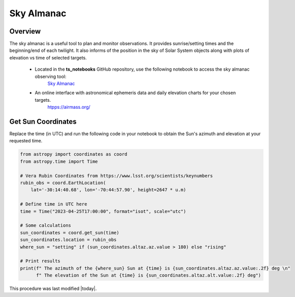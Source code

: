 .. Review the README in this procedure's directory on instructions to contribute.
.. Static objects, such as figures, should be stored in the _static directory. Review the _static/README in this procedure's directory on instructions to contribute.
.. Do not remove the comments that describe each section. They are included to provide guidance to contributors.
.. Do not remove other content provided in the templates, such as a section. Instead, comment out the content and include comments to explain the situation. For example:
  - If a section within the template is not needed, comment out the section title and label reference. Include a comment explaining why this is not required.
    - If a file cannot include a title (surrounded by ampersands (#)), comment out the title from the template and include a comment explaining why this is implemented (in addition to applying the ``title`` directive).

.. Include one Primary Author and list of Contributors (comma separated) between the asterisks (*):
.. |author| replace:: *isotuela*
.. If there are no contributors, write "none" between the asterisks. Do not remove the substitution.
.. |contributors| replace:: *None*

.. This is the label that can be used as for cross referencing this procedure.
.. Recommended format is "Directory Name"-"Title Name"  -- Spaces should be replaced by hyphens.
.. _Visualization-and-Monitoring-Tools-Sky-Almanac:
.. Each section should includes a label for cross referencing to a given area.
.. Recommended format for all labels is "Title Name"-"Section Name" -- Spaces should be replaced by hyphens.
.. To reference a label that isn't associated with an reST object such as a title or figure, you must include the link an explicit title using the syntax :ref:`link text <label-name>`.
.. An error will alert you of identical labels during the build process.

###########
Sky Almanac
###########

.. _Sky-Almanac-Overview:

Overview
========

The sky almanac is a useful tool to plan and monitor observations. It provides sunrise/setting times and the beginning/end of each twilight. 
It also informs of the position in the sky of Solar System objects along with plots of elevation vs time of selected targets. 

  * Located in the **ts_notebooks** GitHub repository, use the following notebook to access the sky almanac observing tool:
          `Sky Almanac <https://github.com/lsst-ts/ts_notebooks/blob/develop/procedures/observing_tools/Sky%20Almanac.ipynb>`__

  * An online interface with astronomical ephemeris data and daily elevation charts for your chosen targets. 
          `htpps://airmass.org/ <https://airmass.org/chart/obsid:gems/date:2023-04-25/sso:s3ASun>`__

.. _Sky-Almanac-Get-Sun-Coordinates:

Get Sun Coordinates
===================

Replace the time (in UTC) and run the following code in your notebook to obtain the Sun's azimuth and elevation at your requested time. 

.. code-block:: python

    from astropy import coordinates as coord
    from astropy.time import Time

    # Vera Rubin Coordinates from https://www.lsst.org/scientists/keynumbers
    rubin_obs = coord.EarthLocation(
        lat='-30:14:40.68', lon='-70:44:57.90', height=2647 * u.m)

    # Define time in UTC here
    time = Time("2023-04-25T17:00:00", format="isot", scale="utc")

    # Some calculations
    sun_coordinates = coord.get_sun(time)
    sun_coordinates.location = rubin_obs
    where_sun = "setting" if (sun_coordinates.altaz.az.value > 180) else "rising"

    # Print results
    print(f" The azimuth of the {where_sun} Sun at {time} is {sun_coordinates.altaz.az.value:.2f} deg \n"
          f" The elevation of the Sun at {time} is {sun_coordinates.altaz.alt.value:.2f} deg")


This procedure was last modified |today|.